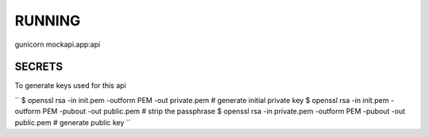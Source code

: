 RUNNING
=======

gunicorn mockapi.app:api



SECRETS
-------
To generate keys used for this api

``
$ openssl rsa -in init.pem -outform PEM -out private.pem            # generate initial private key
$ openssl rsa -in init.pem -outform PEM -pubout -out public.pem     # strip the passphrase
$ openssl rsa -in private.pem -outform PEM -pubout -out public.pem  # generate public key
``
